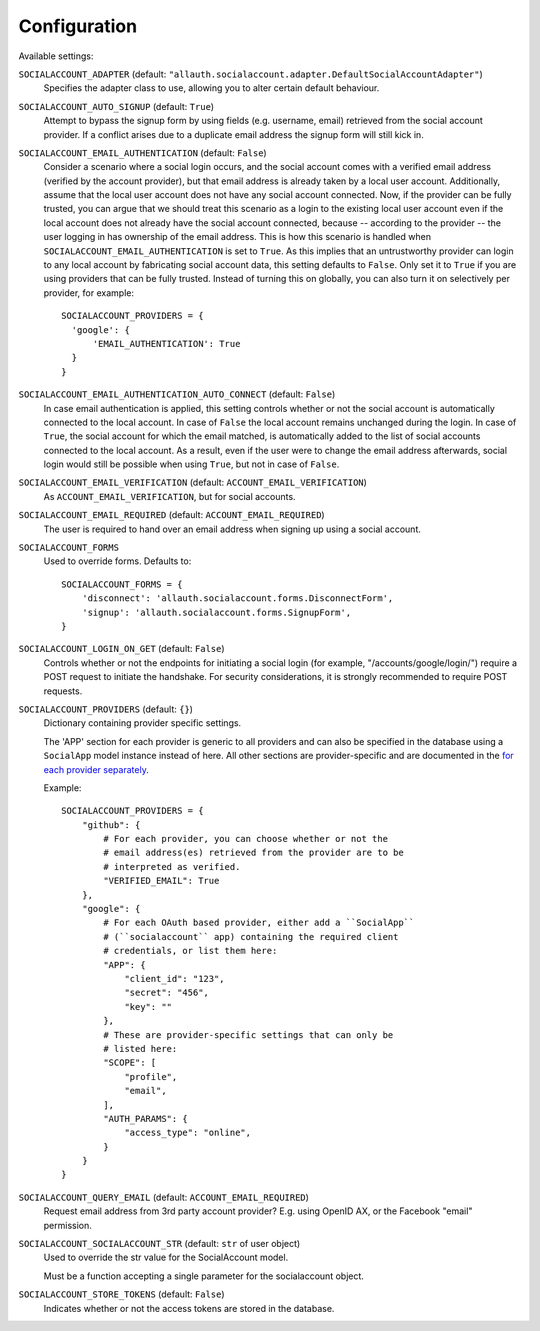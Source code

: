 Configuration
=============

Available settings:

``SOCIALACCOUNT_ADAPTER`` (default: ``"allauth.socialaccount.adapter.DefaultSocialAccountAdapter"``)
  Specifies the adapter class to use, allowing you to alter certain
  default behaviour.

``SOCIALACCOUNT_AUTO_SIGNUP`` (default: ``True``)
  Attempt to bypass the signup form by using fields (e.g. username,
  email) retrieved from the social account provider. If a conflict
  arises due to a duplicate email address the signup form will still
  kick in.

``SOCIALACCOUNT_EMAIL_AUTHENTICATION`` (default: ``False``)
  Consider a scenario where a social login occurs, and the social account comes
  with a verified email address (verified by the account provider), but that
  email address is already taken by a local user account. Additionally, assume
  that the local user account does not have any social account connected. Now,
  if the provider can be fully trusted, you can argue that we should treat this
  scenario as a login to the existing local user account even if the local
  account does not already have the social account connected, because --
  according to the provider -- the user logging in has ownership of the email
  address.  This is how this scenario is handled when
  ``SOCIALACCOUNT_EMAIL_AUTHENTICATION`` is set to ``True``. As this implies
  that an untrustworthy provider can login to any local account by fabricating
  social account data, this setting defaults to ``False``. Only set it to
  ``True`` if you are using providers that can be fully trusted. Instead of
  turning this on globally, you can also turn it on selectively per provider,
  for example::

      SOCIALACCOUNT_PROVIDERS = {
        'google': {
            'EMAIL_AUTHENTICATION': True
        }
      }

``SOCIALACCOUNT_EMAIL_AUTHENTICATION_AUTO_CONNECT`` (default: ``False``)
  In case email authentication is applied, this setting controls whether or not
  the social account is automatically connected to the local account. In case of
  ``False`` the local account remains unchanged during the login. In case of
  ``True``, the social account for which the email matched, is automatically
  added to the list of social accounts connected to the local account. As a
  result, even if the user were to change the email address afterwards, social
  login would still be possible when using ``True``, but not in case of
  ``False``.

``SOCIALACCOUNT_EMAIL_VERIFICATION`` (default: ``ACCOUNT_EMAIL_VERIFICATION``)
  As ``ACCOUNT_EMAIL_VERIFICATION``, but for social accounts.

``SOCIALACCOUNT_EMAIL_REQUIRED`` (default: ``ACCOUNT_EMAIL_REQUIRED``)
  The user is required to hand over an email address when signing up
  using a social account.

``SOCIALACCOUNT_FORMS``
  Used to override forms. Defaults to::

    SOCIALACCOUNT_FORMS = {
        'disconnect': 'allauth.socialaccount.forms.DisconnectForm',
        'signup': 'allauth.socialaccount.forms.SignupForm',
    }

``SOCIALACCOUNT_LOGIN_ON_GET`` (default: ``False``)
  Controls whether or not the endpoints for initiating a social login (for
  example, "/accounts/google/login/") require a POST request to initiate the
  handshake. For security considerations, it is strongly recommended to
  require POST requests.

``SOCIALACCOUNT_PROVIDERS`` (default: ``{}``)
  Dictionary containing provider specific settings.

  The 'APP' section for each provider is generic to all providers and
  can also be specified in the database using a ``SocialApp`` model
  instance instead of here. All other sections are provider-specific and
  are documented in the `for each provider separately
  <providers/index.html>`__.

  Example::

    SOCIALACCOUNT_PROVIDERS = {
        "github": {
            # For each provider, you can choose whether or not the
            # email address(es) retrieved from the provider are to be
            # interpreted as verified.
            "VERIFIED_EMAIL": True
        },
        "google": {
            # For each OAuth based provider, either add a ``SocialApp``
            # (``socialaccount`` app) containing the required client
            # credentials, or list them here:
            "APP": {
                "client_id": "123",
                "secret": "456",
                "key": ""
            },
            # These are provider-specific settings that can only be
            # listed here:
            "SCOPE": [
                "profile",
                "email",
            ],
            "AUTH_PARAMS": {
                "access_type": "online",
            }
        }
    }

``SOCIALACCOUNT_QUERY_EMAIL`` (default: ``ACCOUNT_EMAIL_REQUIRED``)
  Request email address from 3rd party account provider? E.g. using
  OpenID AX, or the Facebook "email" permission.

``SOCIALACCOUNT_SOCIALACCOUNT_STR`` (default: ``str`` of user object)
  Used to override the str value for the SocialAccount model.

  Must be a function accepting a single parameter for the socialaccount object.

``SOCIALACCOUNT_STORE_TOKENS`` (default: ``False``)
  Indicates whether or not the access tokens are stored in the database.
